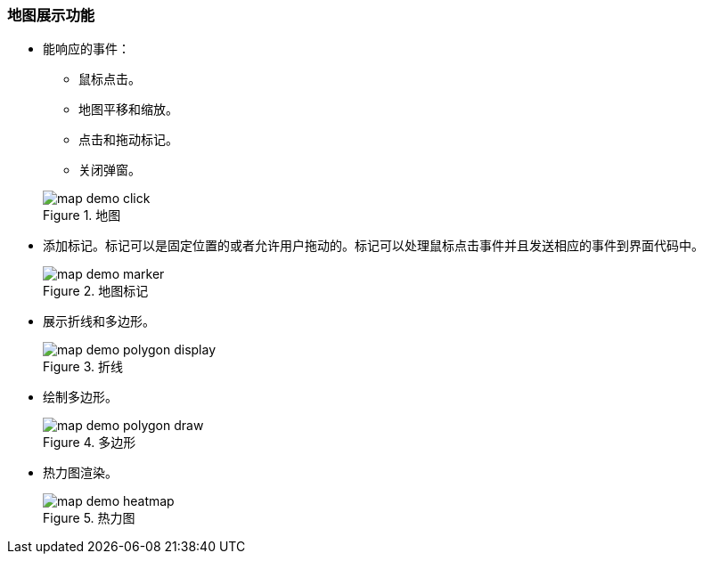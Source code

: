 :sourcesdir: ../../../source

[[map_features]]
=== 地图展示功能

* 能响应的事件：
+
--
** 鼠标点击。
** 地图平移和缩放。
** 点击和拖动标记。
** 关闭弹窗。

.地图
image::map/map_demo_click.png[align="center"]
--

* 添加标记。标记可以是固定位置的或者允许用户拖动的。标记可以处理鼠标点击事件并且发送相应的事件到界面代码中。
+
.地图标记
image::map/map_demo_marker.png[align="center"]

* 展示折线和多边形。
+
.折线
image::map/map_demo_polygon_display.png[align="center"]

* 绘制多边形。
+
.多边形
image::map/map_demo_polygon_draw.png[align="center"]

* 热力图渲染。
+
.热力图
image::map/map_demo_heatmap.png[align="center"]

